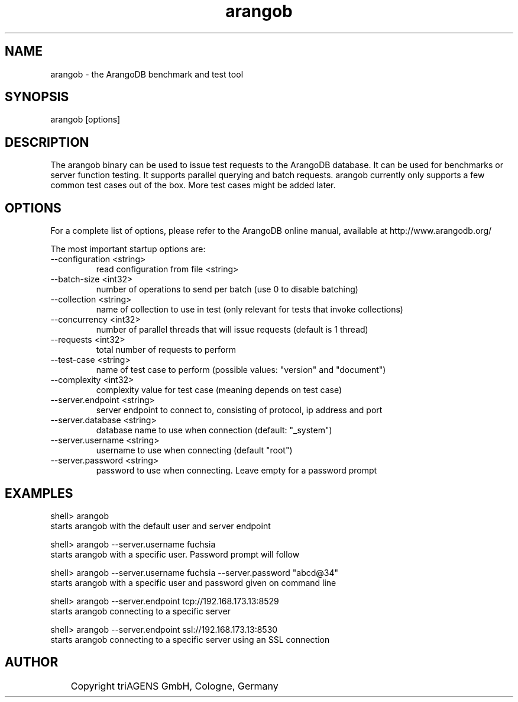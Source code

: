 .TH arangob 1 "So 30. Sep 01:36:14 CEST 2012" "" "ArangoDB"
.SH NAME
arangob - the ArangoDB benchmark and test tool
.SH SYNOPSIS
arangob [options]
.SH DESCRIPTION
The arangob binary can be used to issue test requests to the 
ArangoDB database. It can be used for benchmarks or server function
testing. It supports parallel querying and batch requests.
arangob currently only supports a few common test cases out of the box.
More test cases might be added later.
.SH OPTIONS
For a complete list of options, please refer to the ArangoDB
online manual, available at http://www.arangodb.org/

The most important startup options are:

.IP "--configuration <string>"
read configuration from file <string> 
.IP "--batch-size <int32>"
number of operations to send per batch (use 0 to disable batching)
.IP "--collection <string>"
name of collection to use in test (only relevant for tests that invoke collections)
.IP "--concurrency <int32>"
number of parallel threads that will issue requests (default is 1 thread)
.IP "--requests <int32>"
total number of requests to perform
.IP "--test-case <string>"
name of test case to perform (possible values: "version" and "document")
.IP "--complexity <int32>"
complexity value for test case (meaning depends on test case)
.IP "--server.endpoint <string>"
server endpoint to connect to, consisting of protocol, ip address and port 
.IP "--server.database <string>"
database name to use when connection (default: "_system")
.IP "--server.username <string>"
username to use when connecting (default "root") 
.IP "--server.password <string>"
password to use when connecting. Leave empty for a password prompt 
.SH EXAMPLES
.EX
shell> arangob 
starts arangob with the default user and server endpoint 
.EE

.EX
shell> arangob --server.username fuchsia 
starts arangob with a specific user. Password prompt will follow 
.EE

.EX
shell> arangob --server.username fuchsia --server.password "abcd@34"
starts arangob with a specific user and password given on command line 
.EE

.EX
shell> arangob --server.endpoint tcp://192.168.173.13:8529
starts arangob connecting to a specific server 
.EE

.EX
shell> arangob --server.endpoint ssl://192.168.173.13:8530
starts arangob connecting to a specific server using an SSL connection 
.EE


.SH AUTHOR
	    Copyright triAGENS GmbH, Cologne, Germany
